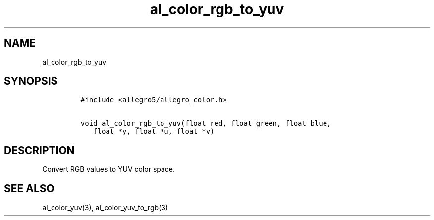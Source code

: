.TH al_color_rgb_to_yuv 3 "" "Allegro reference manual"
.SH NAME
.PP
al_color_rgb_to_yuv
.SH SYNOPSIS
.IP
.nf
\f[C]
#include\ <allegro5/allegro_color.h>

void\ al_color_rgb_to_yuv(float\ red,\ float\ green,\ float\ blue,
\ \ \ float\ *y,\ float\ *u,\ float\ *v)
\f[]
.fi
.SH DESCRIPTION
.PP
Convert RGB values to YUV color space.
.SH SEE ALSO
.PP
al_color_yuv(3), al_color_yuv_to_rgb(3)
